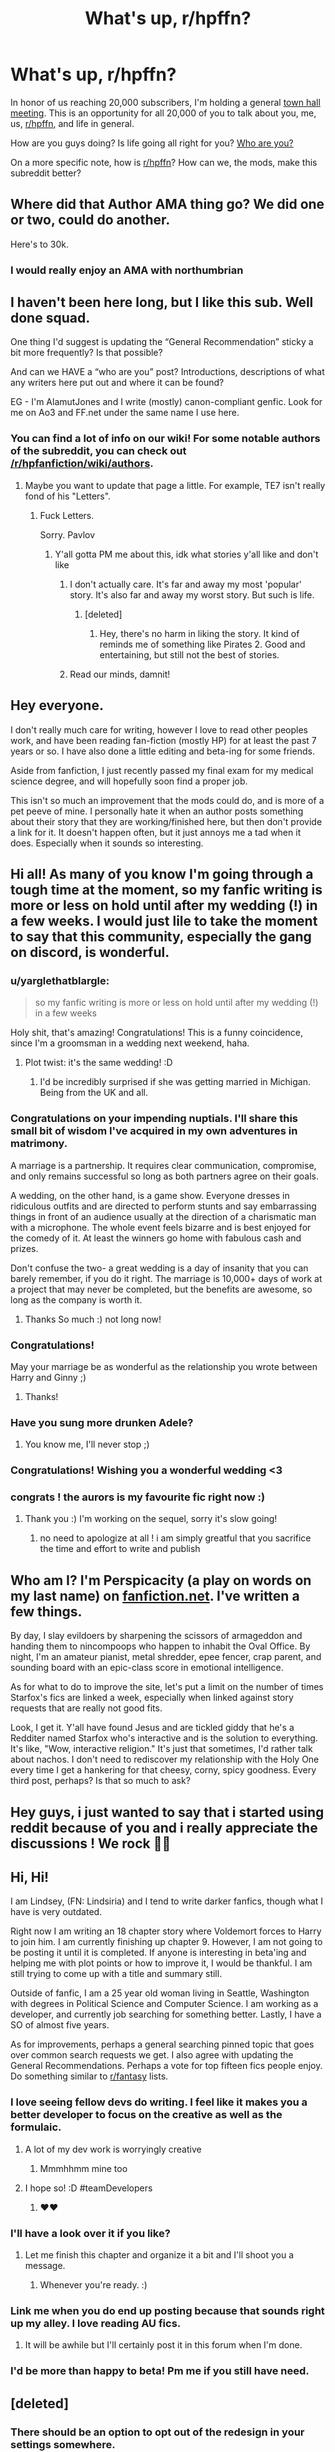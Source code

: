 #+TITLE: What's up, r/hpffn?

* What's up, r/hpffn?
:PROPERTIES:
:Score: 96
:DateUnix: 1528607050.0
:DateShort: 2018-Jun-10
:FlairText: Meta
:END:
In honor of us reaching 20,000 subscribers, I'm holding a general [[https://en.wikipedia.org/wiki/Town_hall_meeting][town hall meeting]]. This is an opportunity for all 20,000 of you to talk about you, me, us, [[/r/hpffn][r/hpffn]], and life in general.

How are you guys doing? Is life going all right for you? [[https://www.ted.com/playlists/354/who_are_you][Who are you?]]

On a more specific note, how is [[/r/hpffn][r/hpffn]]? How can we, the mods, make this subreddit better?


** Where did that Author AMA thing go? We did one or two, could do another.

Here's to 30k.
:PROPERTIES:
:Author: ScottPress
:Score: 61
:DateUnix: 1528620383.0
:DateShort: 2018-Jun-10
:END:

*** I would really enjoy an AMA with northumbrian
:PROPERTIES:
:Author: cyberjellyfish
:Score: 5
:DateUnix: 1529509662.0
:DateShort: 2018-Jun-20
:END:


** I haven't been here long, but I like this sub. Well done squad.

One thing I'd suggest is updating the “General Recommendation” sticky a bit more frequently? Is that possible?

And can we HAVE a “who are you” post? Introductions, descriptions of what any writers here put out and where it can be found?

EG - I'm AlamutJones and I write (mostly) canon-compliant genfic. Look for me on Ao3 and FF.net under the same name I use here.
:PROPERTIES:
:Author: AlamutJones
:Score: 52
:DateUnix: 1528610503.0
:DateShort: 2018-Jun-10
:END:

*** You can find a lot of info on our wiki! For some notable authors of the subreddit, you can check out [[/r/hpfanfiction/wiki/authors]].
:PROPERTIES:
:Score: 6
:DateUnix: 1528613012.0
:DateShort: 2018-Jun-10
:END:

**** Maybe you want to update that page a little. For example, TE7 isn't really fond of his "Letters".
:PROPERTIES:
:Author: Hellstrike
:Score: 12
:DateUnix: 1528625177.0
:DateShort: 2018-Jun-10
:END:

***** Fuck Letters.

Sorry. Pavlov
:PROPERTIES:
:Author: TE7
:Score: 30
:DateUnix: 1528645314.0
:DateShort: 2018-Jun-10
:END:

****** Y'all gotta PM me about this, idk what stories y'all like and don't like
:PROPERTIES:
:Score: 3
:DateUnix: 1528754012.0
:DateShort: 2018-Jun-12
:END:

******* I don't actually care. It's far and away my most 'popular' story. It's also far and away my worst story. But such is life.
:PROPERTIES:
:Author: TE7
:Score: 6
:DateUnix: 1528907243.0
:DateShort: 2018-Jun-13
:END:

******** [deleted]
:PROPERTIES:
:Score: 2
:DateUnix: 1529582181.0
:DateShort: 2018-Jun-21
:END:

********* Hey, there's no harm in liking the story. It kind of reminds me of something like Pirates 2. Good and entertaining, but still not the best of stories.
:PROPERTIES:
:Author: BouncingTandA
:Score: 1
:DateUnix: 1530211336.0
:DateShort: 2018-Jun-28
:END:


******* Read our minds, damnit!
:PROPERTIES:
:Author: cyberjellyfish
:Score: 2
:DateUnix: 1529509696.0
:DateShort: 2018-Jun-20
:END:


** Hey everyone.

I don't really much care for writing, however I love to read other peoples work, and have been reading fan-fiction (mostly HP) for at least the past 7 years or so. I have also done a little editing and beta-ing for some friends.

Aside from fanfiction, I just recently passed my final exam for my medical science degree, and will hopefully soon find a proper job.

This isn't so much an improvement that the mods could do, and is more of a pet peeve of mine. I personally hate it when an author posts something about their story that they are working/finished here, but then don't provide a link for it. It doesn't happen often, but it just annoys me a tad when it does. Especially when it sounds so interesting.
:PROPERTIES:
:Author: DontLoseYourWay223
:Score: 19
:DateUnix: 1528620737.0
:DateShort: 2018-Jun-10
:END:


** Hi all! As many of you know I'm going through a tough time at the moment, so my fanfic writing is more or less on hold until after my wedding (!) in a few weeks. I would just lile to take the moment to say that this community, especially the gang on discord, is wonderful.
:PROPERTIES:
:Author: FloreatCastellum
:Score: 43
:DateUnix: 1528618905.0
:DateShort: 2018-Jun-10
:END:

*** u/yarglethatblargle:
#+begin_quote
  so my fanfic writing is more or less on hold until after my wedding (!) in a few weeks
#+end_quote

Holy shit, that's amazing! Congratulations! This is a funny coincidence, since I'm a groomsman in a wedding next weekend, haha.
:PROPERTIES:
:Author: yarglethatblargle
:Score: 9
:DateUnix: 1528638437.0
:DateShort: 2018-Jun-10
:END:

**** Plot twist: it's the same wedding! :D
:PROPERTIES:
:Author: SteamAngel
:Score: 16
:DateUnix: 1528641619.0
:DateShort: 2018-Jun-10
:END:

***** I'd be incredibly surprised if she was getting married in Michigan. Being from the UK and all.
:PROPERTIES:
:Author: yarglethatblargle
:Score: 13
:DateUnix: 1528642198.0
:DateShort: 2018-Jun-10
:END:


*** Congratulations on your impending nuptials. I'll share this small bit of wisdom I've acquired in my own adventures in matrimony.

A marriage is a partnership. It requires clear communication, compromise, and only remains successful so long as both partners agree on their goals.

A wedding, on the other hand, is a game show. Everyone dresses in ridiculous outfits and are directed to perform stunts and say embarrassing things in front of an audience usually at the direction of a charismatic man with a microphone. The whole event feels bizarre and is best enjoyed for the comedy of it. At least the winners go home with fabulous cash and prizes.

Don't confuse the two- a great wedding is a day of insanity that you can barely remember, if you do it right. The marriage is 10,000+ days of work at a project that may never be completed, but the benefits are awesome, so long as the company is worth it.
:PROPERTIES:
:Author: wordhammer
:Score: 9
:DateUnix: 1528821562.0
:DateShort: 2018-Jun-12
:END:

**** Thanks So much :) not long now!
:PROPERTIES:
:Author: FloreatCastellum
:Score: 2
:DateUnix: 1528833289.0
:DateShort: 2018-Jun-13
:END:


*** Congratulations!

May your marriage be as wonderful as the relationship you wrote between Harry and Ginny ;)
:PROPERTIES:
:Author: Pudpop
:Score: 15
:DateUnix: 1528619340.0
:DateShort: 2018-Jun-10
:END:

**** Thanks!
:PROPERTIES:
:Author: FloreatCastellum
:Score: 7
:DateUnix: 1528620113.0
:DateShort: 2018-Jun-10
:END:


*** Have you sung more drunken Adele?
:PROPERTIES:
:Author: herO_wraith
:Score: 3
:DateUnix: 1528632569.0
:DateShort: 2018-Jun-10
:END:

**** You know me, I'll never stop ;)
:PROPERTIES:
:Author: FloreatCastellum
:Score: 3
:DateUnix: 1528648607.0
:DateShort: 2018-Jun-10
:END:


*** Congratulations! Wishing you a wonderful wedding <3
:PROPERTIES:
:Author: SteamAngel
:Score: 3
:DateUnix: 1528641657.0
:DateShort: 2018-Jun-10
:END:


*** congrats ! the aurors is my favourite fic right now :)
:PROPERTIES:
:Author: natus92
:Score: 2
:DateUnix: 1528648944.0
:DateShort: 2018-Jun-10
:END:

**** Thank you :) I'm working on the sequel, sorry it's slow going!
:PROPERTIES:
:Author: FloreatCastellum
:Score: 3
:DateUnix: 1528650198.0
:DateShort: 2018-Jun-10
:END:

***** no need to apologize at all ! i am simply greatful that you sacrifice the time and effort to write and publish
:PROPERTIES:
:Author: natus92
:Score: 2
:DateUnix: 1528662441.0
:DateShort: 2018-Jun-11
:END:


** Who am I? I'm Perspicacity (a play on words on my last name) on [[https://fanfiction.net][fanfiction.net]]. I've written a few things.

By day, I slay evildoers by sharpening the scissors of armageddon and handing them to nincompoops who happen to inhabit the Oval Office. By night, I'm an amateur pianist, metal shredder, epee fencer, crap parent, and sounding board with an epic-class score in emotional intelligence.

As for what to do to improve the site, let's put a limit on the number of times Starfox's fics are linked a week, especially when linked against story requests that are really not good fits.

Look, I get it. Y'all have found Jesus and are tickled giddy that he's a Redditer named Starfox who's interactive and is the solution to everything. It's like, "Wow, interactive religion." It's just that sometimes, I'd rather talk about nachos. I don't need to rediscover my relationship with the Holy One every time I get a hankering for that cheesy, corny, spicy goodness. Every third post, perhaps? Is that so much to ask?
:PROPERTIES:
:Author: __Pers
:Score: 25
:DateUnix: 1528677148.0
:DateShort: 2018-Jun-11
:END:


** Hey guys, i just wanted to say that i started using reddit because of you and i really appreciate the discussions ! We rock 👍🏻
:PROPERTIES:
:Author: natus92
:Score: 11
:DateUnix: 1528617976.0
:DateShort: 2018-Jun-10
:END:


** Hi, Hi!

I am Lindsey, (FN: Lindsiria) and I tend to write darker fanfics, though what I have is very outdated.

Right now I am writing an 18 chapter story where Voldemort forces to Harry to join him. I am currently finishing up chapter 9. However, I am not going to be posting it until it is completed. If anyone is interesting in beta'ing and helping me with plot points or how to improve it, I would be thankful. I am still trying to come up with a title and summary still.

Outside of fanfic, I am a 25 year old woman living in Seattle, Washington with degrees in Political Science and Computer Science. I am working as a developer, and currently job searching for something better. Lastly, I have a SO of almost five years.

As for improvements, perhaps a general searching pinned topic that goes over common search requests we get. I also agree with updating the General Recommendations. Perhaps a vote for top fifteen fics people enjoy. Do something similar to [[/r/fantasy][r/fantasy]] lists.
:PROPERTIES:
:Author: Lindsiria
:Score: 17
:DateUnix: 1528614709.0
:DateShort: 2018-Jun-10
:END:

*** I love seeing fellow devs do writing. I feel like it makes you a better developer to focus on the creative as well as the formulaic.
:PROPERTIES:
:Author: pointyball
:Score: 8
:DateUnix: 1528618979.0
:DateShort: 2018-Jun-10
:END:

**** A lot of my dev work is worryingly creative
:PROPERTIES:
:Author: undyau
:Score: 3
:DateUnix: 1528713765.0
:DateShort: 2018-Jun-11
:END:

***** Mmmhhmm mine too
:PROPERTIES:
:Author: pointyball
:Score: 1
:DateUnix: 1528717348.0
:DateShort: 2018-Jun-11
:END:


**** I hope so! :D #teamDevelopers
:PROPERTIES:
:Author: Lindsiria
:Score: 2
:DateUnix: 1528658019.0
:DateShort: 2018-Jun-10
:END:

***** ❤❤
:PROPERTIES:
:Author: pointyball
:Score: 1
:DateUnix: 1528658317.0
:DateShort: 2018-Jun-10
:END:


*** I'll have a look over it if you like?
:PROPERTIES:
:Author: AlamutJones
:Score: 3
:DateUnix: 1528617574.0
:DateShort: 2018-Jun-10
:END:

**** Let me finish this chapter and organize it a bit and I'll shoot you a message.
:PROPERTIES:
:Author: Lindsiria
:Score: 2
:DateUnix: 1528658107.0
:DateShort: 2018-Jun-10
:END:

***** Whenever you're ready. :)
:PROPERTIES:
:Author: AlamutJones
:Score: 2
:DateUnix: 1528802047.0
:DateShort: 2018-Jun-12
:END:


*** Link me when you do end up posting because that sounds right up my alley. I love reading AU fics.
:PROPERTIES:
:Author: MelanieEnvy
:Score: 2
:DateUnix: 1528626002.0
:DateShort: 2018-Jun-10
:END:

**** It will be awhile but I'll certainly post it in this forum when I'm done.
:PROPERTIES:
:Author: Lindsiria
:Score: 3
:DateUnix: 1528657995.0
:DateShort: 2018-Jun-10
:END:


*** I'd be more than happy to beta! Pm me if you still have need.
:PROPERTIES:
:Author: 1stormageddon
:Score: 1
:DateUnix: 1530020452.0
:DateShort: 2018-Jun-26
:END:


** [deleted]
:PROPERTIES:
:Score: 8
:DateUnix: 1528620804.0
:DateShort: 2018-Jun-10
:END:

*** There should be an option to opt out of the redesign in your settings somewhere.
:PROPERTIES:
:Author: MolochDhalgren
:Score: 3
:DateUnix: 1528622482.0
:DateShort: 2018-Jun-10
:END:

**** [deleted]
:PROPERTIES:
:Score: 5
:DateUnix: 1528623155.0
:DateShort: 2018-Jun-10
:END:

***** The Devs have already said that they will support old reddit for several more years, so it shouldn't be an issue for a long while yet...
:PROPERTIES:
:Author: awesomegamer919
:Score: 3
:DateUnix: 1528636184.0
:DateShort: 2018-Jun-10
:END:


** I like this sub because it helps me weed through the really bad stories.
:PROPERTIES:
:Author: moralfaq
:Score: 6
:DateUnix: 1528646350.0
:DateShort: 2018-Jun-10
:END:


** There should be a "Who Are You?" thread where authors can introduce themselves and post about what they write. There are just so many writers and so many genres of stories that it's hard to know what you might like / want to read at any particular moment. If we had an introduction thread, authors can post about their genre and readers can scroll through and find something new.

Another fun thread might be the "I Need a Beta", where betas can go look for business and writers can go looking for betas. At a glance, So see a fair-few beta requests, and I'm not sure if they stay afloat among all the "I'm looking for..." posts.
:PROPERTIES:
:Author: AvraKedavra
:Score: 6
:DateUnix: 1528647380.0
:DateShort: 2018-Jun-10
:END:


** One recommendation for the mods: I think we should add our recently adopted rule about "no /direct/ linking to fics depicting teen/adult or child/adult sex" to the sidebar. It might save us the trouble of having to repeatedly introduce newcomers to that rule.

(And yes, I agree that it's unfortunate that we even need to /have/ a "Don't Be A Pedophile" conversation with other people in the fandom, but apparently we do.)
:PROPERTIES:
:Author: MolochDhalgren
:Score: 24
:DateUnix: 1528613044.0
:DateShort: 2018-Jun-10
:END:

*** Super easy, done.
:PROPERTIES:
:Author: kemistreekat
:Score: 11
:DateUnix: 1528640968.0
:DateShort: 2018-Jun-10
:END:


** Hi all. Just wanted to say thanks for rekindling my love for fanfiction. I used to write on FFN years ago but fell out of interest, as you do. Happened to be scrolling through Reddit one day when I chanced upon this and have enjoyed myself since.
:PROPERTIES:
:Author: usernamenotvaliid
:Score: 4
:DateUnix: 1528624990.0
:DateShort: 2018-Jun-10
:END:


** Hi everyone! I'm SteamAngel on here, or FeatheredFeline on FFN. I'd prefer the latter, but apparently someone else came up with the same username as me so a universal username is a no-no.

I'm a British ex-student who is in limbo trying to find work, keep on top of my mental health and try to decide on what I want to do with my life. Life is a bit meh as a result, but I have food, shelter, nice people and fanfiction in my life so I can't complain. And the weather has been really nice for the UK of late, which is the real shocker!

This sub is probably the site I visit second most often on the internet, after [[https://fanfiction.net][fanfiction.net]] :') I love the recommendations and the silly humour and the prompts and well, the community really.

To my shame, I've [[https://www.fanfiction.net/s/12404980/1/Harry-Potter-and-the-Alchemist-s-Tale-Book-I-Calcination][started a fanfic]] but haven' made much progress in several months. I have about 15k words written in the draft and a heckload of notes, but my three major stumbling blocks are:

- Focus. I've had issues with my concentration span in general for a fair while, but I find it very difficult not to go off on tangents instead of working on the writing.
- Actually making some of the important decisions. The most prominent example is just deciding which House to place Harry in (I have arguments for all four, ugh). I still have a big fear of getting stuff wrong, I suppose, which is really hamstringing my progress.
- I'm trying to do too much! I started writing this because I haven't come across anything that quite fulfils all the things I think are important in a single fic. My notes cover all sorts from magical politics to personality development for a beaten down Harry to magical history to the nature of magic. I know it's possible to do this well, as several of the more popular fics do have this kind of variety, but it's rather ambitious.

In terms of the sub, I don't really have suggestions off the top of my head. There have been a lot of repeated posts recently, but I also think there's been an influx of new users so that's understandable. I feel like more discussion on writing would be welcome, but that's dependent on what people are currently working on and how much they're happy discussing before posting.
:PROPERTIES:
:Author: SteamAngel
:Score: 7
:DateUnix: 1528642689.0
:DateShort: 2018-Jun-10
:END:


** Afternoon all not a writer anymore just love reading fanfic. Found this subreddit through a real life friend who told me I could find great rec's here and she was correct.

My life currently is topsy turvy, getting laid off in two weeks haven't been able to find a new job. SO of a year is moving in with me me this month and proposed yesterday.

Now how to convince him my little geeky heart wants a HP themed wedding cake lol
:PROPERTIES:
:Author: celticgrl77
:Score: 4
:DateUnix: 1528648684.0
:DateShort: 2018-Jun-10
:END:

*** Congratulations! Go for that geeky cake! I hope the proposal was wonderful?

I'm sorry that you haven't found another job yet, but these things really can be a blessing in disguise, especially when you're entering a new phase of your life. When I got engaged, I walked out of my job the next week and then thought "oh shit lol I need money", but I now count my lucky stars I'm in another job.
:PROPERTIES:
:Author: FloreatCastellum
:Score: 3
:DateUnix: 1528650159.0
:DateShort: 2018-Jun-10
:END:

**** It was a cute proposal at our age me 41 him 52 I didn't even expect it. He just asked me if I would be his forever the ring is nice and simple something that is so me.
:PROPERTIES:
:Author: celticgrl77
:Score: 5
:DateUnix: 1528681601.0
:DateShort: 2018-Jun-11
:END:

***** That's so lovely! Wishing you all the happiness for the future :)
:PROPERTIES:
:Author: FloreatCastellum
:Score: 4
:DateUnix: 1528700399.0
:DateShort: 2018-Jun-11
:END:


** Ayo, waddup brevs.

I'm just writing this to express my feelings towards this sub, and they are very positive.

The part I like the most is that this community is in equal parts /chill/ and /moderate/. Almost all other hp communities I've participated in inevitably turn into draconic echo chambers with a few vocal members leading the charge, while for some mysterious reason this sub has maintained a tolerant attitude, with everyone doing/promoting their own thing without being pushy, there's no excessive drama and the moderation is almost invisible, yet present. All very good (and rare) things.

So, y'know, everyone keep doing what you're doing.
:PROPERTIES:
:Author: T0lias
:Score: 5
:DateUnix: 1528659520.0
:DateShort: 2018-Jun-11
:END:


** This is such a great community. Been using it for about 3 years, it really is the best. Love y'all <3
:PROPERTIES:
:Score: 6
:DateUnix: 1528670790.0
:DateShort: 2018-Jun-11
:END:

*** Wooooo! Hufflepuff flairs unite!
:PROPERTIES:
:Author: thatonepersonnever
:Score: 2
:DateUnix: 1528691635.0
:DateShort: 2018-Jun-11
:END:

**** Hufflepuff for the win!!!
:PROPERTIES:
:Score: 2
:DateUnix: 1528755148.0
:DateShort: 2018-Jun-12
:END:

***** Late to the party, but hooray!
:PROPERTIES:
:Author: TychoTyrannosaurus
:Score: 1
:DateUnix: 1529289783.0
:DateShort: 2018-Jun-18
:END:


** Hey folks, name's Averant, no relation to the one on DeviantArt (jerk got there first). I don't really have a FFN worth talking about because I don't write much. Heck, I don't read much HP fanfiction these days either because I'm on a HFY kick. But I really enjoy debating theory and such with you all! The in depth discussions on this subreddit are a joy to participate in.

I can't say I have any complaints about how this place is run, nor ideas to help out. I'm perfectly happy with the way things are now.
:PROPERTIES:
:Author: Averant
:Score: 3
:DateUnix: 1528675427.0
:DateShort: 2018-Jun-11
:END:

*** sorry, i have no idea what a HFY kick is ? 😅
:PROPERTIES:
:Author: natus92
:Score: 2
:DateUnix: 1528720939.0
:DateShort: 2018-Jun-11
:END:

**** [[/r/HFY]] is a scifi/fantasy writing subreddit focused on the best and worst of Humanity's aspects. usually in relation to alien societies. It can sometimes include fanfiction, but it's mostly original fiction.
:PROPERTIES:
:Author: Averant
:Score: 5
:DateUnix: 1528750419.0
:DateShort: 2018-Jun-12
:END:

***** thanks for the explanation
:PROPERTIES:
:Author: natus92
:Score: 1
:DateUnix: 1528750924.0
:DateShort: 2018-Jun-12
:END:


** Hi, I've only been reading fanfiction for about 9 months now, so I'm a novice in comparison to many of you. I really like the sub and I don't really have any recommendations. I will say, though, that the other day I was looking for a modlist on reddit's mobile site (I don't really use apps for reddit) and I couldn't find one. Maybe put one in the sidebar? Idk.

Also, why don't we do a survey to ask the who are you questions? I think it could be interesting
:PROPERTIES:
:Author: Pudpop
:Score: 3
:DateUnix: 1528625626.0
:DateShort: 2018-Jun-10
:END:


** Just want to say "hello folks!" I don't read as much as I used to and I have never written, but I really appreciate the dedication of authors and the companionship of the community.
:PROPERTIES:
:Author: Superted1612
:Score: 3
:DateUnix: 1528614559.0
:DateShort: 2018-Jun-10
:END:


** Love this sub. Any time I'm bored, I go to the request posts list and find a bunch of new stories to at least try out, that I'd never find elsewhere (or I'd have found them elsewhere before now).

I can't think of anything you could do better at all.
:PROPERTIES:
:Author: SMTRodent
:Score: 3
:DateUnix: 1528639484.0
:DateShort: 2018-Jun-10
:END:


** Relatively new to fandom (past year or so for HP), slowly writing too many stories, reading a lot (so much to catch up on, this 'fanfics' thing has been going a loooooooong time before I showed up) and generally observing and enjoying this beautiful, creative community. :)

I can't think of anything I'd change, but I also haven't been around long so :shrug:
:PROPERTIES:
:Author: Asviloka
:Score: 3
:DateUnix: 1528642495.0
:DateShort: 2018-Jun-10
:END:


** u/booksandpots:
#+begin_quote
  How are you guys doing? Is life going all right for you?
#+end_quote

It's been better. It's been worse.

#+begin_quote
  Who are you?
#+end_quote

A rather old person who's been writing HP fanfiction for about four years on and off. I'm mostly interested in Sirius as a character, not so much in anyone else, but I do like playing with Rowling's world. I've also recently written a Cursed Child fic which probably no one will read but I needed to get it off my chest so did it anyway. It's mostly been betaed now but I don't know if I will post it. I'd rather keep it to myself than post it and get no response at all.

#+begin_quote
  how is [[https://www.reddit.com/r/hpffn][r/hpffn]]? How can we, the mods, make this subreddit better?
#+end_quote

I quite like this sub; it's not not really geared up for people like me to be honest, but none of them are anyway, so that's okay. It's energetic and enthusiastic and I like to see what people are talking about. Personally I might find a weekly 'looking for a beta/offering to beta' thread useful, though it might only work for the more popular kind of fics.
:PROPERTIES:
:Author: booksandpots
:Score: 3
:DateUnix: 1528708165.0
:DateShort: 2018-Jun-11
:END:


** It does seem, as per usual, that I am late to the party. I assume whatever I say will either be ignored, downvoted into oblivion, missed, or plummet to the bottom and remain there for all eternity. However, I do have quite the things to talk about.

#+begin_quote
  How are you guys doing?
#+end_quote

Badly. Writing is the only thing that keeps me going, the flow of the soul, a cry for help on paper. However, everything is so much worse because, while I love to write, I'm not particularly good at it. I can get the words out, I can set a scene, I can make somewhat relatable characters... I just don't have enough of a grasp on English to utilise it properly. I'm also afraid to finish chapters, especially on the novel I'm writing, because when the final chapter is done, what comes after? My story will be done.

#+begin_quote
  Is life going all right for you?
#+end_quote

Read above. I do feel like I am improving mentally. Not physically, not sociably. I feel as if I started to walk across a bridge -- one that was on fire. I shied away from the torched side, clenched my arm when burned, and gasped when it began to crumble behind me, but I can only keep moving into the flames. I'm certain I may make it across, but I am just as certain that I will be burned for the journey.

tl;dr: I started to get help for all my mental issues.

#+begin_quote
  Who are you?
#+end_quote

I'm a twenty-four-year-old male that was born and raised in a small town in Australia. I hated books growing up because they were all I really had and I resented them. I loved the knowledge they have, I love the comfort they provided, but I hated them because they were easy and humans were hard. I hated the Harry Potter series because, as an abused child, I resented everything. I hated he had a way to escape. I hated that he found happiness, even if it was fleeting. I hated he had friends.

However, sob stories are not what I like to do. You asked.

#+begin_quote
  What am I writing?
#+end_quote

I know you never asked, but I'll offer.

1. My main fic is one that would be downvoted here due to quite a few reasons. It's a Harry/Draco romance, which, as we know, anything that contains slash is instantly downvoted. It also has a few spelling and grammar issues due to the age of it. It contains a complete AU where Neville is the Boy Who Lived and Harry is... Harry is pretty dark throughout. I wrote it to write a genuine dark Harry story with no redemption.

2. My next fic is one that revolves around the son of Salazar Slytherin, who survived for a thousand years. This fic has massive world building, very little romance -- none of which is with the main character, who is 8 -- and a pretty radical change in beliefs. It explores the Founders Era in depth that I hope hasn't been done before. This one I might promote.

3. I have been on and off drafting a vampire Harry story for the longest time. Whenever I write it, I give up and restart it, making no progress at all.

4. Same as above, but a necromancer Harry who pretty much joins Voldemort as a valued asset.

5. And, finally, a fic where the main character is Tom Riddle's twin brother. I haven't gotten too far in this besides names, a few changes, and exploding on both their characters.

That is about it. :P
:PROPERTIES:
:Author: ModernDayWeeaboo
:Score: 3
:DateUnix: 1528791488.0
:DateShort: 2018-Jun-12
:END:

*** I'd really like to read that founders fic. I really enjoy those.
:PROPERTIES:
:Author: bradley22
:Score: 2
:DateUnix: 1529012826.0
:DateShort: 2018-Jun-15
:END:


** HOLY SHIT WE GOT 20K SUBS!!

Love you guys.
:PROPERTIES:
:Score: 2
:DateUnix: 1528862624.0
:DateShort: 2018-Jun-13
:END:


** Hi everyone,

I'm Roguepen (same name on FN) I do less writing then I want to and far more reading then I should. I've been in and out of here looking for things to read at my boring retail office job and you all put out such great recommendations. It's inspired me to start writing again and finish my project.

I'm making plans for my master's degree down the road, no more getting yelled at by customers or micromanaged by the (eventual) office manager. So a thank you to you all for making my life more bearable . Overall, HPF is pretty good and life is going well.
:PROPERTIES:
:Author: roguepen
:Score: 2
:DateUnix: 1528948652.0
:DateShort: 2018-Jun-14
:END:


** Hi, I'm Skeletickles, the guy who used to be [[https://www.reddit.com/user/laserthrasher1][this prick]]. I used to be really damn active on this sub but kind of dropped off for a while, but now I'm getting more into HP fanfiction again, so... hi again?
:PROPERTIES:
:Author: Skeletickles
:Score: 2
:DateUnix: 1528959454.0
:DateShort: 2018-Jun-14
:END:


** I'm from California. I got into Harry Potter fanfic somewhat late- in like 2014 or 15.

I have a question. I've been reading about earlier stages of Harry Potter fanworks, and recently I've been reading the story of Msscribe and her alt accounts. The story mentions the collapse of the Gryffindor Tower website due to infighting, but it links to a wiki that is now defunct and doesn't show up on the wayback machine for an account of it. I'm kind of interested in this. However, I can't find any factual accounts of the collapse. Anyone know how it went down?
:PROPERTIES:
:Author: soren82002
:Score: 2
:DateUnix: 1529087228.0
:DateShort: 2018-Jun-15
:END:


** Hi. I'm brad. I've been blind since birth (I can see light and shadows) How am i? Not bad, I'm planning to visit a friend in America in a couple of months and think I'm going to really enjoy it.

How can the mods make this subreddit better?

Well I'm not sure about that but I do have a huge collection of fan fiction (over 9 point something gigs of the stuff) but as far as I know, at the moment i'm unable to post it.

I think I should be able to post it for those who want to enjoy fan fiction offline.
:PROPERTIES:
:Author: bradley22
:Score: 2
:DateUnix: 1529792182.0
:DateShort: 2018-Jun-24
:END:

*** Thanks for creating this subreddit. It's been a great place to discuss harry potter fan fiction. I hope it's around for a long time.
:PROPERTIES:
:Author: bradley22
:Score: 1
:DateUnix: 1529792317.0
:DateShort: 2018-Jun-24
:END:


** I'm wordhammer. Wherever you see wordhammer related to fanfiction, it's me. Usually I'm trying to be clever, informative, helpful, and/or funny.

Small request for subreddit style: can we get the (## new) for thread post comment counts to show up in a brighter color?
:PROPERTIES:
:Author: wordhammer
:Score: 1
:DateUnix: 1529085524.0
:DateShort: 2018-Jun-15
:END:


** Is there a way to sort posts by number of comments, because sometimes posts on the front page that have a lot of upvotes don't have a lot of comments and therefore not any recs. sorry if this is stupid question
:PROPERTIES:
:Author: fuanonemus
:Score: 1
:DateUnix: 1529294385.0
:DateShort: 2018-Jun-18
:END:


** I've been talking with my girlfriend, and depending on how things (ring repair) go, I'll likely be proposing in the next month or so. Super excited, mildly terrified!
:PROPERTIES:
:Author: Heimdall1342
:Score: 1
:DateUnix: 1530030143.0
:DateShort: 2018-Jun-26
:END:

*** Very excited for you! Good luck!
:PROPERTIES:
:Score: 1
:DateUnix: 1530030492.0
:DateShort: 2018-Jun-26
:END:


** Sup, have been enjoying the sub on and off for a few years now and have three suggestions

1. Add the frequently recommended stuff to the bot under it's major tags so when someone new asks for Harry/tonks or whatever someone can just have the bot put the really common stuff. Plus it might make people pay more attention to those lists and they get updated more frequently

2. Add a quarter-yearly post for new pics similar to the book club but more for fics new to that period of time.

3. Less of a mod thing and more of a general request to the entire sub, but I would really love to see some more general discussion about types of fics, why they're good or bad, and how to improve upon their flaws. Like how people tend to make jokes about Indy!Harry fics that have infinite trunks of awesome and unbelievebly helpful goblins, can those be done better with those elements, and how would you do that.

But without all of that I would like to thank the mods and subscribers here for the truly massive amount of free entertainment I have gotten here. Sirius-ly awesome community.
:PROPERTIES:
:Author: OutcastLich
:Score: 1
:DateUnix: 1529113460.0
:DateShort: 2018-Jun-16
:END:
